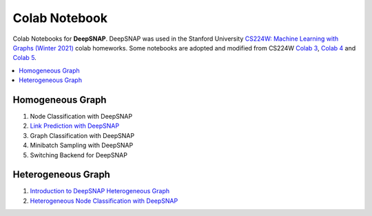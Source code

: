 Colab Notebook
==============

Colab Notebooks for **DeepSNAP**. DeepSNAP was used in the Stanford University `CS224W: Machine Learning with Graphs (Winter 2021) <https://web.stanford.edu/class/cs224w/>`_ colab homeworks. Some notebooks are adopted and modified from CS224W `Colab 3 <https://colab.research.google.com/drive/1AjLbfuz9qXE5yglPOifUKhOHkzAuHmOF?usp=sharing>`_, `Colab 4 <https://colab.research.google.com/drive/1lrCeGtVgxRQMmNk3UEnxR1XtRfBD7elH?usp=sharing>`_ and `Colab 5 <https://colab.research.google.com/drive/1mDfmDvzIznQp0THLWDCQNBOw331l3Ks9?usp=sharing>`_.

.. contents::
    :local:

Homogeneous Graph
-----------------

1. Node Classification with DeepSNAP
2. `Link Prediction with DeepSNAP <https://colab.research.google.com/drive/1ycdlJuse7l2De7wi51lFd_nCuaWgVABc?usp=sharing>`_
3. Graph Classification with DeepSNAP
4. Minibatch Sampling with DeepSNAP
5. Switching Backend for DeepSNAP

Heterogeneous Graph
-------------------

1. `Introduction to DeepSNAP Heterogeneous Graph <https://colab.research.google.com/drive/1wVGUfUno5Kgs2H-jEGFcm0EogN7DEd-w?usp=sharing>`_
2. `Heterogeneous Node Classification with DeepSNAP <https://colab.research.google.com/drive/1L-0kaLqeiT6lHhjHxAzP5sHIcb4b4e7G?usp=sharing>`_